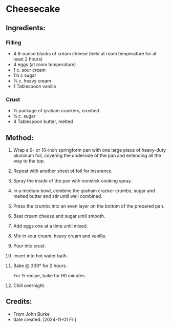 #+STARTUP: showeverything
* Cheesecake
** Ingredients:
*** Filling
- 4  8-ounce blocks of cream cheese (held at room temperature for at least 2 hours)
- 4 eggs (at room temperature)
- 1 c. sour cream
- 1⅓ c sugar
- ⅓ c. heavy cream
- 1 Tablespoon vanilla
*** Crust
- ⅓ package of graham crackers, crushed
- ¼ c. sugar
- 4 Tablespoon butter, melted
** Method:
1. Wrap  a 9- or 10-inch springform pan with one large piece of heavy-duty aluminum foil, covering the underside of the pan and extending all the way to the top.
2. Repeat with another sheet of foil for insurance.
3. Spray the inside of the pan with nonstick cooking spray.
4. In a medium bowl, combine the graham cracker crumbs, sugar and melted butter and stir until well combined.
5. Press the crumbs into an even layer on the bottom of the prepared pan.
6. Beat cream cheese and sugar until smooth.
7. Add eggs one at a time until mixed.
8. Mix in sour cream, heavy cream and vanilla.
9. Pour into crust.
10. Insert into hot water bath.
11. Bake @ 300° for 2 hours.
    #+begin_note
    For ½ recipe, bake for 90 minutes.
    #+end_note
12. Chill overnight.
** Credits:
- From John Burke
- date created: [2024-11-01 Fri]
